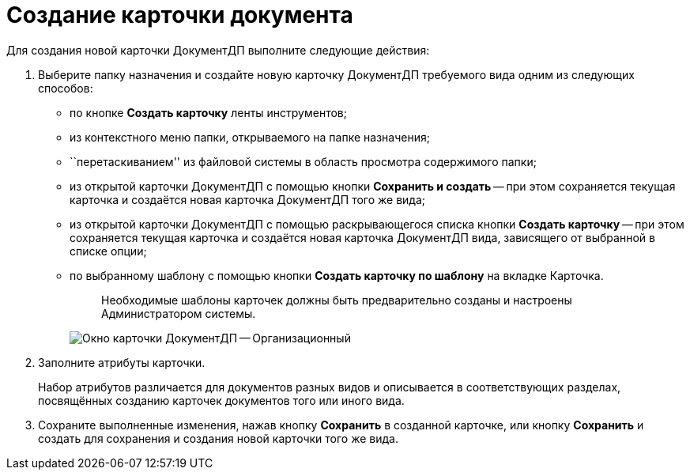 = Создание карточки документа

Для создания новой карточки ДокументДП выполните следующие действия:

. Выберите папку назначения и создайте новую карточку ДокументДП требуемого вида одним из следующих способов:
* по кнопке *Создать карточку* ленты инструментов;
* из контекстного меню папки, открываемого на папке назначения;
* ``перетаскиванием'' из файловой системы в область просмотра содержимого папки;
* из открытой карточки ДокументДП с помощью кнопки *Сохранить и создать* -- при этом сохраняется текущая карточка и создаётся новая карточка ДокументДП того же вида;
* из открытой карточки ДокументДП с помощью раскрывающегося списка кнопки *Создать карточку* -- при этом сохраняется текущая карточка и создаётся новая карточка ДокументДП вида, зависящего от выбранной в списке опции;
* по выбранному шаблону с помощью кнопки *Создать карточку по шаблону* на вкладке Карточка.
+
____
Необходимые шаблоны карточек должны быть предварительно созданы и настроены Администратором системы.
____
+
image::EmptyCard.png[Окно карточки ДокументДП -- Организационный]
. Заполните атрибуты карточки.
+
Набор атрибутов различается для документов разных видов и описывается в соответствующих разделах, посвящённых созданию карточек документов того или иного вида.
. Сохраните выполненные изменения, нажав кнопку *Сохранить* в созданной карточке, или кнопку *Сохранить* и создать для сохранения и создания новой карточки того же вида.
